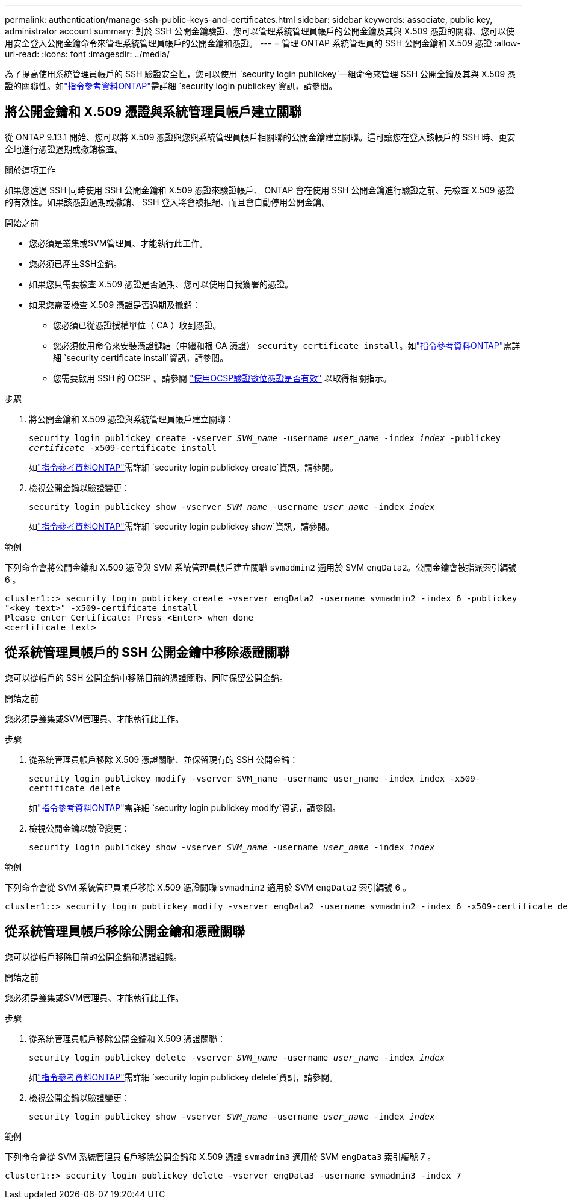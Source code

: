 ---
permalink: authentication/manage-ssh-public-keys-and-certificates.html 
sidebar: sidebar 
keywords: associate, public key, administrator account 
summary: 對於 SSH 公開金鑰驗證、您可以管理系統管理員帳戶的公開金鑰及其與 X.509 憑證的關聯、您可以使用安全登入公開金鑰命令來管理系統管理員帳戶的公開金鑰和憑證。 
---
= 管理 ONTAP 系統管理員的 SSH 公開金鑰和 X.509 憑證
:allow-uri-read: 
:icons: font
:imagesdir: ../media/


[role="lead"]
為了提高使用系統管理員帳戶的 SSH 驗證安全性，您可以使用 `security login publickey`一組命令來管理 SSH 公開金鑰及其與 X.509 憑證的關聯性。如link:https://docs.netapp.com/us-en/ontap-cli/search.html?q=security+login+publickey["指令參考資料ONTAP"^]需詳細 `security login publickey`資訊，請參閱。



== 將公開金鑰和 X.509 憑證與系統管理員帳戶建立關聯

從 ONTAP 9.13.1 開始、您可以將 X.509 憑證與您與系統管理員帳戶相關聯的公開金鑰建立關聯。這可讓您在登入該帳戶的 SSH 時、更安全地進行憑證過期或撤銷檢查。

.關於這項工作
如果您透過 SSH 同時使用 SSH 公開金鑰和 X.509 憑證來驗證帳戶、 ONTAP 會在使用 SSH 公開金鑰進行驗證之前、先檢查 X.509 憑證的有效性。如果該憑證過期或撤銷、 SSH 登入將會被拒絕、而且會自動停用公開金鑰。

.開始之前
* 您必須是叢集或SVM管理員、才能執行此工作。
* 您必須已產生SSH金鑰。
* 如果您只需要檢查 X.509 憑證是否過期、您可以使用自我簽署的憑證。
* 如果您需要檢查 X.509 憑證是否過期及撤銷：
+
** 您必須已從憑證授權單位（ CA ）收到憑證。
** 您必須使用命令來安裝憑證鏈結（中繼和根 CA 憑證） `security certificate install`。如link:https://docs.netapp.com/us-en/ontap-cli/security-certificate-install.html["指令參考資料ONTAP"^]需詳細 `security certificate install`資訊，請參閱。
** 您需要啟用 SSH 的 OCSP 。請參閱 link:../system-admin/verify-digital-certificates-valid-ocsp-task.html["使用OCSP驗證數位憑證是否有效"^] 以取得相關指示。




.步驟
. 將公開金鑰和 X.509 憑證與系統管理員帳戶建立關聯：
+
`security login publickey create -vserver _SVM_name_ -username _user_name_ -index _index_ -publickey _certificate_ -x509-certificate install`

+
如link:https://docs.netapp.com/us-en/ontap-cli/security-login-publickey-create.html["指令參考資料ONTAP"^]需詳細 `security login publickey create`資訊，請參閱。

. 檢視公開金鑰以驗證變更：
+
`security login publickey show -vserver _SVM_name_ -username _user_name_ -index _index_`

+
如link:https://docs.netapp.com/us-en/ontap-cli/security-login-publickey-show.html["指令參考資料ONTAP"^]需詳細 `security login publickey show`資訊，請參閱。



.範例
下列命令會將公開金鑰和 X.509 憑證與 SVM 系統管理員帳戶建立關聯 `svmadmin2` 適用於 SVM `engData2`。公開金鑰會被指派索引編號 6 。

[listing]
----
cluster1::> security login publickey create -vserver engData2 -username svmadmin2 -index 6 -publickey
"<key text>" -x509-certificate install
Please enter Certificate: Press <Enter> when done
<certificate text>
----


== 從系統管理員帳戶的 SSH 公開金鑰中移除憑證關聯

您可以從帳戶的 SSH 公開金鑰中移除目前的憑證關聯、同時保留公開金鑰。

.開始之前
您必須是叢集或SVM管理員、才能執行此工作。

.步驟
. 從系統管理員帳戶移除 X.509 憑證關聯、並保留現有的 SSH 公開金鑰：
+
`security login publickey modify -vserver SVM_name -username user_name -index index -x509-certificate delete`

+
如link:https://docs.netapp.com/us-en/ontap-cli/security-login-publickey-modify.html["指令參考資料ONTAP"^]需詳細 `security login publickey modify`資訊，請參閱。

. 檢視公開金鑰以驗證變更：
+
`security login publickey show -vserver _SVM_name_ -username _user_name_ -index _index_`



.範例
下列命令會從 SVM 系統管理員帳戶移除 X.509 憑證關聯 `svmadmin2` 適用於 SVM `engData2` 索引編號 6 。

[listing]
----
cluster1::> security login publickey modify -vserver engData2 -username svmadmin2 -index 6 -x509-certificate delete
----


== 從系統管理員帳戶移除公開金鑰和憑證關聯

您可以從帳戶移除目前的公開金鑰和憑證組態。

.開始之前
您必須是叢集或SVM管理員、才能執行此工作。

.步驟
. 從系統管理員帳戶移除公開金鑰和 X.509 憑證關聯：
+
`security login publickey delete -vserver _SVM_name_ -username _user_name_ -index _index_`

+
如link:https://docs.netapp.com/us-en/ontap-cli/security-login-publickey-delete.html["指令參考資料ONTAP"^]需詳細 `security login publickey delete`資訊，請參閱。

. 檢視公開金鑰以驗證變更：
+
`security login publickey show -vserver _SVM_name_ -username _user_name_ -index _index_`



.範例
下列命令會從 SVM 系統管理員帳戶移除公開金鑰和 X.509 憑證 `svmadmin3` 適用於 SVM `engData3` 索引編號 7 。

[listing]
----
cluster1::> security login publickey delete -vserver engData3 -username svmadmin3 -index 7
----